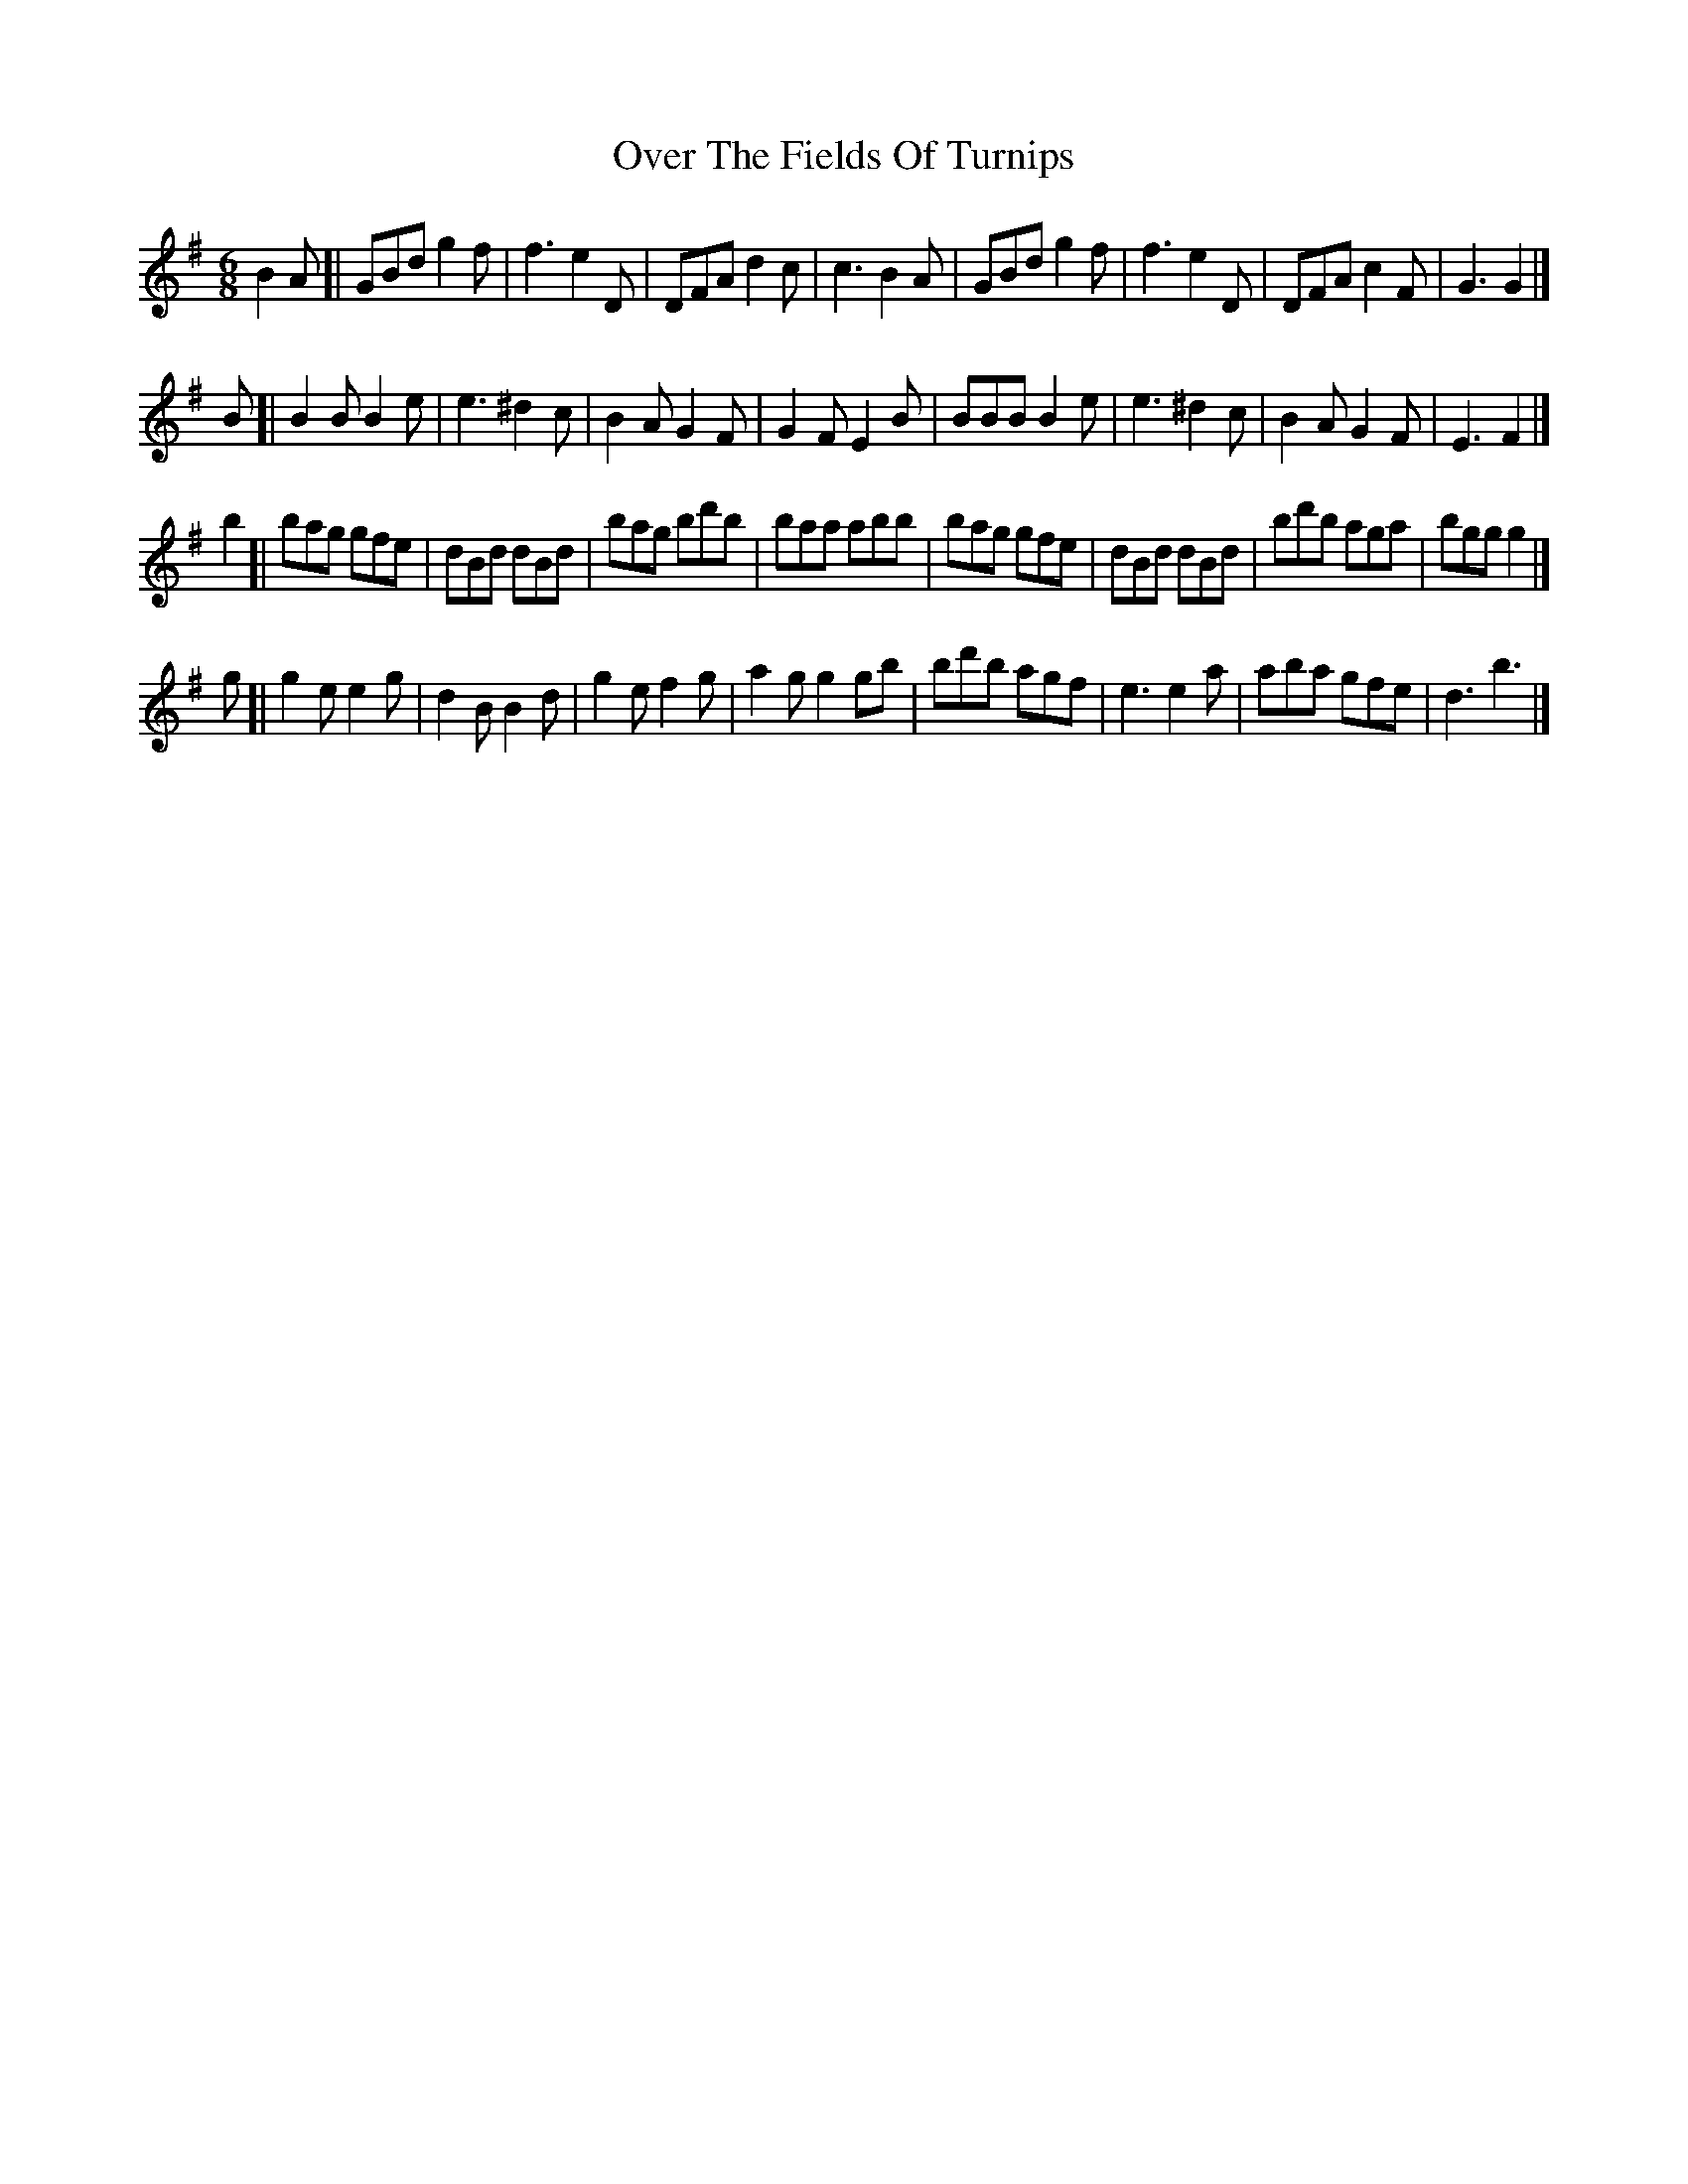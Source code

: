 X: 1
T: Over The Fields Of Turnips
Z: Edward Nunn
S: https://thesession.org/tunes/13932#setting25117
R: jig
M: 6/8
L: 1/8
K: Gmaj
B2A[|GBd g2f|f3 e2D|DFA d2c|c3 B2A|GBd g2f|f3 e2D|DFA c2F|G3 G2|]
B[|B2B B2e|e3 ^d2c|B2A G2F|G2F E2B|BBB B2e|e3 ^d2c|B2A G2F|E3 F2|]
b2[|bag gfe|dBd dBd|bag bd'b|baa abb|bag gfe|dBd dBd|bd'b aga|bgg g2|]
g[|g2e e2g|d2B B2d|g2e f2g|a2g g2gb|bd'b agf|e3 e2a|aba gfe|d3 b3|]
